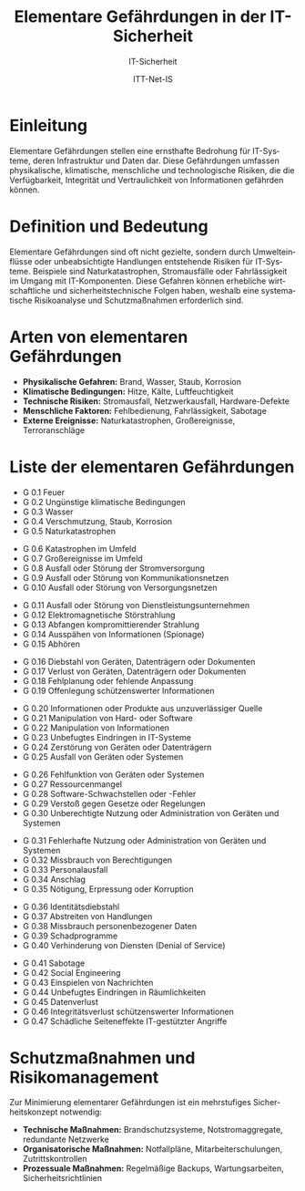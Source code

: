 :LaTeX_PROPERTIES:
#+LANGUAGE: de
#+OPTIONS: d:nil todo:nil pri:nil tags:nil
#+OPTIONS: H:4
#+LaTeX_CLASS: orgstandard
#+LaTeX_CMD: xelatex
#+LATEX_HEADER: \usepackage{listings}
:END:

:REVEAL_PROPERTIES:
#+REVEAL_ROOT: https://cdn.jsdelivr.net/npm/reveal.js
#+REVEAL_REVEAL_JS_VERSION: 4
#+REVEAL_THEME: league
#+REVEAL_EXTRA_CSS: ./mystyle.css
#+REVEAL_HLEVEL: 2
#+OPTIONS: timestamp:nil toc:nil num:nil
:END:

#+TITLE: *Elementare Gefährdungen in der IT-Sicherheit*
#+SUBTITLE: IT-Sicherheit
#+AUTHOR: ITT-Net-IS


* *Einleitung*
#+ATTR_HTML: :width 50%
#+ATTR_LATEX: :width .65\linewidth :placement [!htpb]
#+ATTR_ORG: :width 700
[[file:img/Wasserschaden.jpg]]

#+REVEAL: split
Elementare Gefährdungen stellen eine ernsthafte Bedrohung für IT-Systeme, deren Infrastruktur und Daten dar. Diese Gefährdungen umfassen physikalische, klimatische, menschliche und technologische Risiken, die die Verfügbarkeit, Integrität und Vertraulichkeit von Informationen gefährden können. 

* Definition und Bedeutung
Elementare Gefährdungen sind oft nicht gezielte, sondern durch Umwelteinflüsse oder unbeabsichtigte Handlungen entstehende Risiken für IT-Systeme. Beispiele sind Naturkatastrophen, Stromausfälle oder Fahrlässigkeit im Umgang mit IT-Komponenten. Diese Gefahren können erhebliche wirtschaftliche und sicherheitstechnische Folgen haben, weshalb eine systematische Risikoanalyse und Schutzmaßnahmen erforderlich sind.

* Arten von elementaren Gefährdungen
#+ATTR_REVEAL: :frag (appear)
   - *Physikalische Gefahren:* Brand, Wasser, Staub, Korrosion
   - *Klimatische Bedingungen:* Hitze, Kälte, Luftfeuchtigkeit
   - *Technische Risiken:* Stromausfall, Netzwerkausfall, Hardware-Defekte
   - *Menschliche Faktoren:* Fehlbedienung, Fahrlässigkeit, Sabotage
   - *Externe Ereignisse:* Naturkatastrophen, Großereignisse, Terroranschläge

* *Liste der elementaren Gefährdungen*
#+ATTR_REVEAL: :frag (appear)
   - G 0.1 Feuer
   - G 0.2 Ungünstige klimatische Bedingungen
   - G 0.3 Wasser
   - G 0.4 Verschmutzung, Staub, Korrosion
   - G 0.5 Naturkatastrophen
#+REVEAL: split
#+ATTR_REVEAL: :frag (appear)
   - G 0.6 Katastrophen im Umfeld
   - G 0.7 Großereignisse im Umfeld
   - G 0.8 Ausfall oder Störung der Stromversorgung
   - G 0.9 Ausfall oder Störung von Kommunikationsnetzen
   - G 0.10 Ausfall oder Störung von Versorgungsnetzen
#+REVEAL: split
#+ATTR_REVEAL: :frag (appear)
   - G 0.11 Ausfall oder Störung von Dienstleistungsunternehmen
   - G 0.12 Elektromagnetische Störstrahlung
   - G 0.13 Abfangen kompromittierender Strahlung
   - G 0.14 Ausspähen von Informationen (Spionage)
   - G 0.15 Abhören
#+REVEAL: split
#+ATTR_REVEAL: :frag (appear)
   - G 0.16 Diebstahl von Geräten, Datenträgern oder Dokumenten
   - G 0.17 Verlust von Geräten, Datenträgern oder Dokumenten
   - G 0.18 Fehlplanung oder fehlende Anpassung
   - G 0.19 Offenlegung schützenswerter Informationen
#+REVEAL: split
#+ATTR_REVEAL: :frag (appear)
   - G 0.20 Informationen oder Produkte aus unzuverlässiger Quelle
   - G 0.21 Manipulation von Hard- oder Software
   - G 0.22 Manipulation von Informationen
   - G 0.23 Unbefugtes Eindringen in IT-Systeme
   - G 0.24 Zerstörung von Geräten oder Datenträgern
   - G 0.25 Ausfall von Geräten oder Systemen
#+REVEAL: split
#+ATTR_REVEAL: :frag (appear)
   - G 0.26 Fehlfunktion von Geräten oder Systemen
   - G 0.27 Ressourcenmangel
   - G 0.28 Software-Schwachstellen oder -Fehler
   - G 0.29 Verstoß gegen Gesetze oder Regelungen
   - G 0.30 Unberechtigte Nutzung oder Administration von Geräten und Systemen
#+REVEAL: split
#+ATTR_REVEAL: :frag (appear)
   - G 0.31 Fehlerhafte Nutzung oder Administration von Geräten und Systemen
   - G 0.32 Missbrauch von Berechtigungen
   - G 0.33 Personalausfall
   - G 0.34 Anschlag
   - G 0.35 Nötigung, Erpressung oder Korruption
#+REVEAL: split
#+ATTR_REVEAL: :frag (appear)
   - G 0.36 Identitätsdiebstahl
   - G 0.37 Abstreiten von Handlungen
   - G 0.38 Missbrauch personenbezogener Daten
   - G 0.39 Schadprogramme
   - G 0.40 Verhinderung von Diensten (Denial of Service)
#+REVEAL: split
#+ATTR_REVEAL: :frag (appear)
   - G 0.41 Sabotage
   - G 0.42 Social Engineering
   - G 0.43 Einspielen von Nachrichten
   - G 0.44 Unbefugtes Eindringen in Räumlichkeiten
   - G 0.45 Datenverlust
   - G 0.46 Integritätsverlust schützenswerter Informationen
   - G 0.47 Schädliche Seiteneffekte IT-gestützter Angriffe

* Schutzmaßnahmen und Risikomanagement
Zur Minimierung elementarer Gefährdungen ist ein mehrstufiges Sicherheitskonzept notwendig:
#+ATTR_REVEAL: :frag (appear)
   - *Technische Maßnahmen:* Brandschutzsysteme, Notstromaggregate, redundante Netzwerke
   - *Organisatorische Maßnahmen:* Notfallpläne, Mitarbeiterschulungen, Zutrittskontrollen
   - *Prozessuale Maßnahmen:* Regelmäßige Backups, Wartungsarbeiten, Sicherheitsrichtlinien


